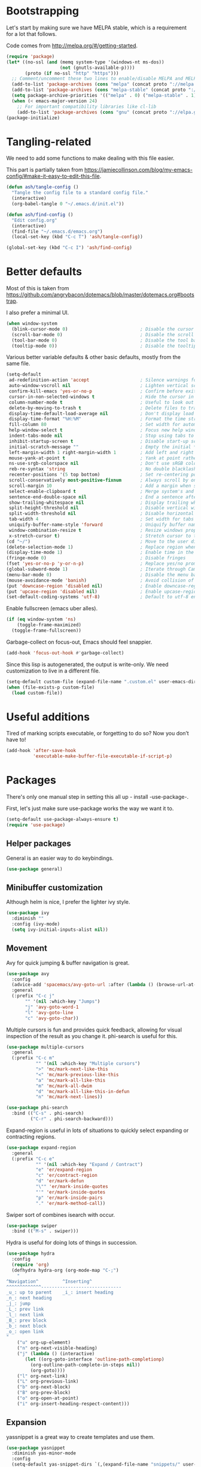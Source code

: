 * Bootstrapping
Let's start by making sure we have MELPA stable, which is a
requirement for a lot that follows.

Code comes from http://melpa.org/#/getting-started.
#+BEGIN_SRC emacs-lisp
  (require 'package)
  (let* ((no-ssl (and (memq system-type '(windows-nt ms-dos))
                      (not (gnutls-available-p))))
         (proto (if no-ssl "http" "https")))
    ;; Comment/uncomment these two lines to enable/disable MELPA and MELPA Stable as desired
    (add-to-list 'package-archives (cons "melpa" (concat proto "://melpa.org/packages/")) t)
    (add-to-list 'package-archives (cons "melpa-stable" (concat proto "://stable.melpa.org/packages/")) t)
    (setq package-archive-priorities '(("melpa" . 0) ("melpa-stable" . 1)))
    (when (< emacs-major-version 24)
      ;; For important compatibility libraries like cl-lib
      (add-to-list 'package-archives (cons "gnu" (concat proto "://elpa.gnu.org/packages/")))))
  (package-initialize)
#+END_SRC

* Tangling-related

We need to add some functions to make dealing with this file easier.

This part is partially taken from
https://jamiecollinson.com/blog/my-emacs-config/#make-it-easy-to-edit-this-file.

#+BEGIN_SRC emacs-lisp
  (defun ash/tangle-config ()
    "Tangle the config file to a standard config file."
    (interactive)
    (org-babel-tangle 0 "~/.emacs.d/init.el"))

  (defun ash/find-config ()
    "Edit config.org"
    (interactive)
    (find-file "~/.emacs.d/emacs.org")
    (local-set-key (kbd "C-c T") 'ash/tangle-config))

  (global-set-key (kbd "C-c I") 'ash/find-config)
#+END_SRC

* Better defaults

Most of this is taken from
https://github.com/angrybacon/dotemacs/blob/master/dotemacs.org#bootstrap.

I also prefer a minimal UI.
#+BEGIN_SRC emacs-lisp
(when window-system
  (blink-cursor-mode 0)                           ; Disable the cursor blinking
  (scroll-bar-mode 0)                             ; Disable the scroll bar
  (tool-bar-mode 0)                               ; Disable the tool bar
  (tooltip-mode 0))                               ; Disable the tooltips
#+END_SRC

Various better variable defaults & other basic defaults, mostly from
the same file.

#+BEGIN_SRC emacs-lisp
  (setq-default
   ad-redefinition-action 'accept                   ; Silence warnings for redefinition
   auto-window-vscroll nil                          ; Lighten vertical scroll
   confirm-kill-emacs 'yes-or-no-p                  ; Confirm before exiting Emacs
   cursor-in-non-selected-windows t                 ; Hide the cursor in inactive windows
   column-number-mode t                             ; Useful to look out for line length limits
   delete-by-moving-to-trash t                      ; Delete files to trash
   display-time-default-load-average nil            ; Don't display load average
   display-time-format "%H:%M"                      ; Format the time string
   fill-column 80                                   ; Set width for automatic line breaks
   help-window-select t                             ; Focus new help windows when opened
   indent-tabs-mode nil                             ; Stop using tabs to indent
   inhibit-startup-screen t                         ; Disable start-up screen
   initial-scratch-message ""                       ; Empty the initial *scratch* buffer
   left-margin-width 1 right-margin-width 1         ; Add left and right margins
   mouse-yank-at-point t                            ; Yank at point rather than pointer
   ns-use-srgb-colorspace nil                       ; Don't use sRGB colors
   reb-re-syntax 'string                            ; No double blacklashes in re-builder 
   recenter-positions '(5 top bottom)               ; Set re-centering positions
   scroll-conservatively most-positive-fixnum       ; Always scroll by one line.
   scroll-margin 10                                 ; Add a margin when scrolling vertically
   select-enable-clipboard t                        ; Merge system's and Emacs' clipboard
   sentence-end-double-space nil                    ; End a sentence after a dot and a space
   show-trailing-whitespace nil                     ; Display trailing whitespaces
   split-height-threshold nil                       ; Disable vertical window splitting
   split-width-threshold nil                        ; Disable horizontal window splitting
   tab-width 4                                      ; Set width for tabs
   uniquify-buffer-name-style 'forward              ; Uniquify buffer names
   window-combination-resize t                      ; Resize windows proportionally
   x-stretch-cursor t)                              ; Stretch cursor to the glyph width
  (cd "~/")                                         ; Move to the user directory
  (delete-selection-mode 1)                         ; Replace region when inserting text
  (display-time-mode 1)                             ; Enable time in the mode-line
  (fringe-mode 0)                                   ; Disable fringes
  (fset 'yes-or-no-p 'y-or-n-p)                     ; Replace yes/no prompts with y/n
  (global-subword-mode 1)                           ; Iterate through CamelCase words
  (menu-bar-mode 0)                                 ; Disable the menu bar
  (mouse-avoidance-mode 'banish)                    ; Avoid collision of mouse with point
  (put 'downcase-region 'disabled nil)              ; Enable downcase-region
  (put 'upcase-region 'disabled nil)                ; Enable upcase-region
  (set-default-coding-systems 'utf-8)               ; Default to utf-8 encoding
#+END_SRC

Enable fullscreen (emacs uber alles).

#+BEGIN_SRC emacs-lisp
(if (eq window-system 'ns)
    (toggle-frame-maximized)
  (toggle-frame-fullscreen))
#+END_SRC

Garbage-collect on focus-out, Emacs should feel snappier.

#+BEGIN_SRC emacs-lisp
(add-hook 'focus-out-hook #'garbage-collect)
#+END_SRC

Since this lisp is autogenerated, the output is write-only.  We need
customization to live in a different file.

#+BEGIN_SRC emacs-lisp
(setq-default custom-file (expand-file-name ".custom.el" user-emacs-directory))
(when (file-exists-p custom-file)
  (load custom-file))
#+END_SRC

* Useful additions
Tired of marking scripts executable, or forgetting to do so?  Now you don’t have to!
#+BEGIN_SRC emacs-lisp
  (add-hook 'after-save-hook
            'executable-make-buffer-file-executable-if-script-p)

#+END_SRC
* Packages
There's only one manual step in setting this all up - install -use-package-.

First, let's just make sure use-package works the way we want it to.

#+BEGIN_SRC emacs-lisp
  (setq-default use-package-always-ensure t)
  (require 'use-package)
#+END_SRC
** Helper packages
General is an easier way to do keybindings.
#+BEGIN_SRC emacs-lisp
  (use-package general)
#+END_SRC
** Minibuffer customization
Although helm is nice, I prefer the lighter ivy style.

#+BEGIN_SRC emacs-lisp
  (use-package ivy
    :diminish ""
    :config (ivy-mode)
    (setq ivy-initial-inputs-alist nil))

#+END_SRC

** Movement

Avy for quick jumping & buffer navigation is great.

#+BEGIN_SRC emacs-lisp
  (use-package avy
    :config
    (advice-add 'spacemacs/avy-goto-url :after (lambda () (browse-url-at-point)))
    :general
    (:prefix "C-c j"
	     "" '(nil :which-key "Jumps")
	     "j" 'avy-goto-word-1
	     "l" 'avy-goto-line
	     "c" 'avy-goto-char))
#+END_SRC

Multiple cursors is fun and provides quick feedback, allowing for visual
inspection of the result as you change it.  phi-search is useful for this.
#+BEGIN_SRC emacs-lisp
  (use-package multiple-cursors
    :general
    (:prefix "C-c m"
             "" '(nil :which-key "Multiple cursors")
             ">" 'mc/mark-next-like-this
             "<" 'mc/mark-previous-like-this
             "a" 'mc/mark-all-like-this
             "m" 'mc/mark-all-dwim
             "d" 'mc/mark-all-like-this-in-defun
             "n" 'mc/mark-next-lines))

  (use-package phi-search
    :bind (("C-s" . phi-search)
           ("C-r" . phi-search-backward)))
#+END_SRC

Expand-region is useful in lots of situations to quickly select expanding or
contracting regions.
#+BEGIN_SRC emacs-lisp
  (use-package expand-region
    :general
    (:prefix "C-c e"
             "" '(nil :which-key "Expand / Contract")
             "e" 'er/expand-region
             "c" 'er/contract-region
             "d" 'er/mark-defun
             "\"" 'er/mark-inside-quotes
             "'" 'er/mark-inside-quotes
             "p" 'er/mark-inside-pairs
             "." 'er/mark-method-call))
#+END_SRC

Swiper sort of combines isearch with occur.
#+BEGIN_SRC emacs-lisp
  (use-package swiper
    :bind (("M-s" . swiper)))
#+END_SRC

Hydra is useful for doing lots of things in succession.
#+BEGIN_SRC emacs-lisp
  (use-package hydra
    :config
    (require 'org)
    (defhydra hydra-org (org-mode-map "C-;")
      "
  ^Navigation^         ^Inserting^
  ^^^^^^^^^^^^^------------------------------
  _u_: up to parent    _i_: insert heading
  _n_: next heading  
  _j_: jump          
  _L_: prev link
  _l_: next link
  _B_: prev block
  _b_: next block
  _o_: open link
  "
      ("u" org-up-element)
      ("n" org-next-visible-heading)
      ("j" (lambda () (interactive)
	     (let ((org-goto-interface 'outline-path-completionp)
		   (org-outline-path-complete-in-steps nil))
	       (org-goto))))
      ("l" org-next-link)
      ("L" org-previous-link)
      ("b" org-next-block)
      ("B" org-prev-block)
      ("o" org-open-at-point)
      ("i" org-insert-heading-respect-content)))
#+END_SRC
** Expansion
yassnippet is a great way to create templates and use them.

#+BEGIN_SRC emacs-lisp
  (use-package yasnippet
    :diminish yas-minor-mode
    :config
    (setq-default yas-snippet-dirs `(,(expand-file-name "snippets/" user-emacs-directory)))
    (yas-reload-all)
    (yas-global-mode 1))
#+END_SRC

** Programming
Magit is essential for git users.
#+BEGIN_SRC emacs-lisp
  (use-package magit
    :general
    (:prefix "C-c s"
             "" '(nil :which-key "Source code")
             "m" 'magit-status))
#+END_SRC
There’s a lot of really good  editing tools. Smartparens is fairly universal, so it’s nice.

#+BEGIN_SRC emacs-lisp
  (use-package smartparens
    :diminish ""
    :init (add-hook 'prog-mode-hook #'smartparens-strict-mode)
    :general
    (:prefix "C-c p"
             "" '(nil :which-key "Parens")
             "i" 'sp-change-inner
             "k" 'sp-kill-sexp
             "b" 'sp-beginning-of-sexp
             "e" 'sp-end-of-sexp
             "d" 'sp-down-sexp
             "u" 'sp-up-sexp
             "]" 'sp-slurp-hybrid-sexp
             "/" 'sp-swap-enclusing-sexp
             "r" 'sp-rewrap-sexp)
    :config (require 'smartparens-config))
#+END_SRC

#+BEGIN_SRC emacs-lisp
  (use-package aggressive-indent
    :ensure t
    :config (global-aggressive-indent-mode))
#+END_SRC

Git gutter highlights changes to files.
#+BEGIN_SRC emacs-lisp
  (use-package git-gutter
    :ensure t
    :config
    (global-git-gutter-mode 't)
    :diminish git-gutter-mode)
#+END_SRC

Flycheck will help check for all errors.  Taken from https://jamiecollinson.com/blog/my-emacs-config/#syntax-checking.
#+BEGIN_SRC emacs-lisp
  (use-package flycheck
    :config
      (add-hook 'after-init-hook 'global-flycheck-mode)
      (setq-default flycheck-highlighting-mode 'lines)
      ;; Define fringe indicator / warning levels
      (define-fringe-bitmap 'flycheck-fringe-bitmap-ball
        (vector #b00000000
                #b00000000
                #b00000000
                #b00000000
                #b00000000
                #b00000000
                #b00000000
                #b00011100
                #b00111110
                #b00111110
                #b00111110
                #b00011100
                #b00000000
                #b00000000
                #b00000000
                #b00000000
                #b00000000))
      (flycheck-define-error-level 'error
        :severity 2
        :overlay-category 'flycheck-error-overlay
        :fringe-bitmap 'flycheck-fringe-bitmap-ball
        :fringe-face 'flycheck-fringe-error)
      (flycheck-define-error-level 'warning
        :severity 1
        :overlay-category 'flycheck-warning-overlay
        :fringe-bitmap 'flycheck-fringe-bitmap-ball
        :fringe-face 'flycheck-fringe-warning)
      (flycheck-define-error-level 'info
        :severity 0
        :overlay-category 'flycheck-info-overlay
        :fringe-bitmap 'flycheck-fringe-bitmap-ball
        :fringe-face 'flycheck-fringe-info))
#+END_SRC

Company mode is a standard for symbol completion.
#+BEGIN_SRC emacs-lisp
  (use-package company
    :general ("C-c ." 'company-complete)
    :init (add-hook 'after-init-hook 'global-company-mode))
#+END_SRC

** Major mode keybindings
#+BEGIN_SRC emacs-lisp
  (general-define-key
   :keymaps 'emacs-lisp-mode-map
   :prefix "C-c C-c"
   "" '(nil :which-key "elisp mode")
   "e b" 'eval-buffer
   "e e" 'eval-expression
   "e d" 'eval-defun
   "i" 'ielm)
#+END_SRC
** Help

Which-key pops up keys in a buffer when you are in the middle of a keystroke.
#+BEGIN_SRC emacs-lisp
    (use-package which-key
      :diminish
      :config (which-key-mode 1))
#+END_SRC

Helpful is a nice replacement that is more comprehensive than normal help.
#+BEGIN_SRC emacs-lisp
  (use-package helpful
    :bind (("C-h f" . helpful-callable)
           ("C-h v" . helpful-variable)
           ("C-h k" . helpful-key)
           ("C-h h" . helpful-at-point)
           ("C-h c" . helpful-command)))
#+END_SRC
** Appearance

#+BEGIN_SRC emacs-lisp
  (set-face-attribute 'default nil :family "Iosevka" :height 130)
  (set-face-attribute 'fixed-pitch nil :family "Iosevka")
  (set-face-attribute 'variable-pitch nil :family "EtBembo")
  (dolist (hook '(text-mode-hook org-mode-hook))
    (add-hook hook (lambda () (variable-pitch-mode 1))))
  (use-package poet-theme)
#+END_SRC

Make org prettier.
#+BEGIN_SRC emacs-lisp
  (use-package org-bullets
    :init (add-hook 'org-mode-hook #'org-bullets-mode))
#+END_SRC

Also, set up Org buffers to look prettier, see https://lepisma.github.io/2017/10/28/ricing-org-mode/.
#+BEGIN_SRC emacs-lisp
  (setq-default org-startup-indented t
                org-bullets-bullet-list '("①" "②" "③" "④" "⑤" "⑥" "⑦" "⑧" "⑨") 
                org-ellipsis "  " ;; folding symbol
                org-pretty-entities t
                org-hide-emphasis-markers t
                ;; show actually italicized text instead of /italicized text/
                org-agenda-block-separator ""
                org-fontify-whole-heading-line t
                org-fontify-done-headline t
                org-fontify-quote-and-verse-blocks t)
#+END_SRC

Also, long lines are bad.  I prefer to actually keep shorter lines via auto-fill-mode.

#+BEGIN_SRC emacs-lisp
  (add-hook 'org-mode-hook #'auto-fill-mode)
#+END_SRC
Improve the looks of the modeline with Powerline.
#+BEGIN_SRC emacs-lisp
  (use-package powerline
      :config
      (setq powerline-default-separator 'utf-8)
      (powerline-center-theme))
#+END_SRC

Add the ability to use org-mode for D&D
#+BEGIN_SRC emacs-lisp
  (use-package emacs-org-dnd
    :disabled
    :ensure nil
    :load-path "~/src/emacs-org-dnd"
    :config (require 'ox-dnd))
#+END_SRC
* Org config
#+BEGIN_SRC emacs-lisp
  (require 'org-checklist)
  (add-hook 'org-babel-after-execute-hook
	    (lambda ()
	      (when org-inline-image-overlays
		(org-redisplay-inline-images))))
  (add-hook 'org-mode-hook
	    (lambda ()
	      (auto-fill-mode)
	      (variable-pitch-mode 1)))
  (setq org-clock-string-limit 80
	org-log-done t
	org-agenda-span 'day
	org-agenda-include-diary t
	org-deadline-warning-days 1
	org-clock-idle-time 10
	org-agenda-sticky t
	org-agenda-start-with-log-mode nil
	org-todo-keywords '((sequence "TODO(t)" "STARTED(s)"
				      "WAITING(w@/!)" "|" "DONE(d)"
				      "OBSOLETE(o)")
			    (type "PERMANENT")
			    (sequence "REVIEW(r)" "SEND(e)" "EXTREVIEW(g)" "RESPOND(p)" "SUBMIT(u)" "CLEANUP(c)"
				      "|" "SUBMITTED(b)"))
	org-agenda-custom-commands
	'(("w" todo "WAITING" nil)
	  ("n" tags-todo "+someday"
	   ((org-show-hierarchy-above nil) (org-agenda-todo-ignore-with-date t)
	    (org-agenda-tags-todo-honor-ignore-options t)))
	  ("0" "Critical tasks" ((agenda "") (tags-todo "+p0")))
	  ("l" "Agenda and live tasks" ((agenda)
					(todo "PERMANENT")
					(todo "WAITING|EXTREVIEW")
					(tags-todo "-someday/!-WAITING-EXTREVIEW")))
	  ("S" "Last week's snippets" tags "TODO=\"DONE\"+CLOSED>=\"<-1w>\""
	   ((org-agenda-overriding-header "Last week's completed TODO: ")
	    (org-agenda-skip-archived-trees nil)
	    (org-agenda-files '("/usr/local/google/home/ahyatt/org/work.org" "/usr/local/google/home/ahyatt/org/journal.org")))))
	org-agenda-files '("/usr/local/google/home/ahyatt/org/work.org" "/usr/local/google/home/ahyatt/org/journal.org")
	org-enforce-todo-dependencies t
	org-agenda-todo-ignore-scheduled t
	org-agenda-dim-blocked-tasks 'invisible
	org-agenda-tags-todo-honor-ignore-options t
	org-agenda-skip-deadline-if-done 't
	org-agenda-skip-scheduled-if-done 't
	org-src-window-setup 'other-window
	org-src-tab-acts-natively t
	org-fontify-whole-heading-line t
	org-fontify-done-headline t
	org-edit-src-content-indentation 0
	org-fontify-quote-and-verse-blocks t
	org-hide-emphasis-markers t
	org-startup-with-inline-images t
	org-agenda-prefix-format '((agenda . " %i %-18:c%?-12t% s")
				   (timeline . "  % s")
				   (todo . " %i %-18:c")
				   (tags . " %i %-18:c")
				   (search . " %i %-18:c"))
	org-modules '(org-bbdb org-docview org-info org-jsinfo org-wl org-habit org-gnus org-habit org-inlinetask)
	org-drawers '("PROPERTIES" "CLOCK" "LOGBOOK" "NOTES")
	org-clock-into-drawer nil
	org-clock-report-include-clocking-task t
	org-clock-history-length 20
	org-archive-location "/usr/local/google/home/ahyatt/org/journal.org::datetree/* Archived"
	org-use-property-inheritance t
	org-link-abbrev-alist '(("CL" . "http://cl/%s") ("BUG" . "http://b/%s"))
	org-agenda-clockreport-parameter-plist
	'(:maxlevel 2 :link nil :scope ("/usr/local/google/home/ahyatt/org/work.org"))
	org-refile-targets '((nil :maxlevel . 5))
	org-use-speed-commands t
	org-refile-targets '((nil . (:maxlevel . 3)))
	org-link-frame-setup '((gnus . gnus)
			       (file . find-file-other-window))
	org-speed-commands-user '(("w" . ash-org-start-work))
	org-completion-use-ido t
	org-use-fast-todo-selection t
	org-habit-show-habits t
	org-capture-templates
	'(("n" "Note" entry
	   (file+headline "/usr/local/google/home/ahyatt/org/notes.org" "Unfiled notes")
	   "* %a%?\n%u\n%i")
	  ("j" "Journal" entry
	   (file+datetree "/usr/local/google/home/ahyatt/org/journal.org")
	   "* %T %?")
	  ("t" "Todo" entry
	   (file+headline "/usr/local/google/home/ahyatt/org/work.org" "Inbox")
	   "* TODO %?\n%a")
	  ("a" "Act on email" entry
	   (file+headline "/usr/local/google/home/ahyatt/org/work.org" "Inbox")
	   "* TODO %?, Link: %a")
	  ("c" "Contacts" entry (file "/usr/local/google/home/ahyatt/org/contacts.org")
	   "* %(org-contacts-template-name)
		    :PROPERTIES:
		    :EMAIL: %(org-contacts-template-email)
		    :END:")))

  (org-babel-do-load-languages 'org-babel-load-languages '((shell . t)))
#+END_SRC
* Google-specific
#+BEGIN_SRC emacs-lisp
  (load "~/.emacs.d/google.el")
#+END_SRC
